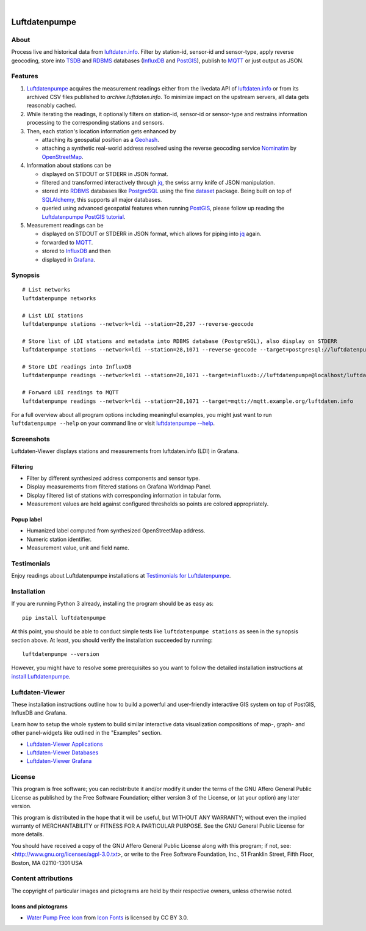 .. image:: https://img.shields.io/badge/Python-3.6,%203.7-green.svg
    :target: https://pypi.org/project/luftdatenpumpe/

.. image:: https://img.shields.io/pypi/v/luftdatenpumpe.svg
    :target: https://pypi.org/project/luftdatenpumpe/

.. image:: https://img.shields.io/github/tag/hiveeyes/luftdatenpumpe.svg
    :target: https://github.com/hiveeyes/luftdatenpumpe

.. image:: https://assets.okfn.org/images/ok_buttons/od_80x15_red_green.png
    :target: https://github.com/hiveeyes/luftdatenpumpe

.. image:: https://assets.okfn.org/images/ok_buttons/oc_80x15_blue.png
    :target: https://github.com/hiveeyes/luftdatenpumpe

.. image:: https://assets.okfn.org/images/ok_buttons/os_80x15_orange_grey.png
    :target: https://github.com/hiveeyes/luftdatenpumpe

|

##############
Luftdatenpumpe
##############


*****
About
*****
Process live and historical data from `luftdaten.info`_. Filter by station-id, sensor-id
and sensor-type, apply reverse geocoding, store into TSDB_ and RDBMS_ databases
(InfluxDB_ and PostGIS_), publish to MQTT_ or just output as JSON.

.. figure:: https://cdn.jsdelivr.net/gh/hiveeyes/luftdatenpumpe@master/doc/logo.svg
    :target: https://github.com/hiveeyes/luftdatenpumpe
    :height: 200px
    :width: 200px


********
Features
********

1. Luftdatenpumpe_ acquires the measurement readings either from the livedata API
   of `luftdaten.info`_ or from its archived CSV files published to `archive.luftdaten.info`.
   To minimize impact on the upstream servers, all data gets reasonably cached.

2. While iterating the readings, it optionally filters on station-id, sensor-id or sensor-type
   and restrains information processing to the corresponding stations and sensors.

3. Then, each station's location information gets enhanced by

   - attaching its geospatial position as a Geohash_.
   - attaching a synthetic real-world address resolved using the reverse geocoding service Nominatim_ by OpenStreetMap_.

4. Information about stations can be

   - displayed on STDOUT or STDERR in JSON format.
   - filtered and transformed interactively through jq_, the swiss army knife of JSON manipulation.
   - stored into RDBMS_ databases like PostgreSQL_ using the fine dataset_ package.
     Being built on top of SQLAlchemy_, this supports all major databases.
   - queried using advanced geospatial features when running PostGIS_, please
     follow up reading the `Luftdatenpumpe PostGIS tutorial <doc-postgis_>`_.

5. Measurement readings can be

   - displayed on STDOUT or STDERR in JSON format, which allows for piping into jq_ again.
   - forwarded to MQTT_.
   - stored to InfluxDB_ and then
   - displayed in Grafana_.


********
Synopsis
********
::

    # List networks
    luftdatenpumpe networks

    # List LDI stations
    luftdatenpumpe stations --network=ldi --station=28,297 --reverse-geocode

    # Store list of LDI stations and metadata into RDBMS database (PostgreSQL), also display on STDERR
    luftdatenpumpe stations --network=ldi --station=28,1071 --reverse-geocode --target=postgresql://luftdatenpumpe@localhost/weatherbase

    # Store LDI readings into InfluxDB
    luftdatenpumpe readings --network=ldi --station=28,1071 --target=influxdb://luftdatenpumpe@localhost/luftdaten_info

    # Forward LDI readings to MQTT
    luftdatenpumpe readings --network=ldi --station=28,1071 --target=mqtt://mqtt.example.org/luftdaten.info


For a full overview about all program options including meaningful examples,
you might just want to run ``luftdatenpumpe --help`` on your command line
or visit `luftdatenpumpe --help`_.



***********
Screenshots
***********
Luftdaten-Viewer displays stations and measurements from luftdaten.info (LDI) in Grafana.


Filtering
=========
- Filter by different synthesized address components and sensor type.
- Display measurements from filtered stations on Grafana Worldmap Panel.
- Display filtered list of stations with corresponding information in tabular form.
- Measurement values are held against configured thresholds so points are colored appropriately.

.. image:: https://community.hiveeyes.org/uploads/default/original/2X/f/f455d3afcd20bfa316fefbe69e43ca2fe159e62d.png
    :target: https://weather.hiveeyes.org/grafana/d/9d9rnePmk/amo-ldi-stations-5-map-by-sensor-type


Popup label
===========
- Humanized label computed from synthesized OpenStreetMap address.
- Numeric station identifier.
- Measurement value, unit and field name.

.. image:: https://community.hiveeyes.org/uploads/default/original/2X/4/48eeda1a1d418eaf698b241a65080666abcf2497.png
    :target: https://weather.hiveeyes.org/grafana/d/9d9rnePmk/amo-ldi-stations-5-map-by-sensor-type


************
Testimonials
************
Enjoy readings about Luftdatenpumpe installations at `Testimonials for Luftdatenpumpe`_.


************
Installation
************
If you are running Python 3 already,
installing the program should be as easy as::

    pip install luftdatenpumpe

At this point, you should be able to conduct simple tests like
``luftdatenpumpe stations`` as seen in the synopsis section above.
At least, you should verify the installation succeeded by running::

    luftdatenpumpe --version

However, you might have to resolve some prerequisites so you want to follow
the detailed installation instructions at `install Luftdatenpumpe`_.


****************
Luftdaten-Viewer
****************
These installation instructions outline how to build a powerful and
user-friendly interactive GIS system on top of PostGIS, InfluxDB and
Grafana.

Learn how to setup the whole system to build similar interactive
data visualization compositions of map-, graph- and other
panel-widgets like outlined in the "Examples" section.

- `Luftdaten-Viewer Applications`_
- `Luftdaten-Viewer Databases`_
- `Luftdaten-Viewer Grafana`_


*******
License
*******
This program is free software; you can redistribute it and/or modify
it under the terms of the GNU Affero General Public License as published by
the Free Software Foundation; either version 3 of the License, or
(at your option) any later version.

This program is distributed in the hope that it will be useful,
but WITHOUT ANY WARRANTY; without even the implied warranty of
MERCHANTABILITY or FITNESS FOR A PARTICULAR PURPOSE.  See the
GNU General Public License for more details.

You should have received a copy of the GNU Affero General Public License
along with this program; if not, see:
<http://www.gnu.org/licenses/agpl-3.0.txt>,
or write to the Free Software Foundation,
Inc., 51 Franklin Street, Fifth Floor, Boston, MA 02110-1301  USA


********************
Content attributions
********************
The copyright of particular images and pictograms are held by their respective owners, unless otherwise noted.

Icons and pictograms
====================
- `Water Pump Free Icon <https://www.onlinewebfonts.com/icon/97990>`_ from
  `Icon Fonts <http://www.onlinewebfonts.com/icon>`_ is licensed by CC BY 3.0.



.. _doc-virtualenv: https://github.com/hiveeyes/luftdatenpumpe/blob/master/doc/virtualenv.rst
.. _doc-postgis: https://github.com/hiveeyes/luftdatenpumpe/blob/master/doc/postgis.rst


.. _luftdaten.info: https://luftdaten.info/
.. _Luftdatenpumpe: https://github.com/hiveeyes/luftdatenpumpe

.. _Testimonials for Luftdatenpumpe: https://github.com/hiveeyes/luftdatenpumpe/blob/master/doc/testimonials.rst
.. _luftdatenpumpe --help: https://github.com/hiveeyes/luftdatenpumpe/blob/master/doc/usage.rst
.. _install Luftdatenpumpe: https://github.com/hiveeyes/luftdatenpumpe/blob/master/doc/setup/luftdatenpumpe.rst
.. _Luftdaten-Viewer Applications: https://github.com/hiveeyes/luftdatenpumpe/blob/master/doc/setup/ldview-applications.rst
.. _Luftdaten-Viewer Databases: https://github.com/hiveeyes/luftdatenpumpe/blob/master/doc/setup/ldview-databases.rst
.. _Luftdaten-Viewer Grafana: https://github.com/hiveeyes/luftdatenpumpe/blob/master/doc/setup/ldview-grafana.rst
.. _Luftdaten-Viewer Cron Job: https://github.com/hiveeyes/luftdatenpumpe/blob/master/doc/setup/ldview-cronjob.rst

.. _Erneuerung der Luftdatenpumpe: https://community.hiveeyes.org/t/erneuerung-der-luftdatenpumpe/1199

.. _The Hiveeyes Project: https://hiveeyes.org/

.. _OpenStreetMap: https://en.wikipedia.org/wiki/OpenStreetMap
.. _Nominatim: https://wiki.openstreetmap.org/wiki/Nominatim
.. _Geohash: https://en.wikipedia.org/wiki/Geohash
.. _dataset: https://dataset.readthedocs.io/
.. _SQLAlchemy: https://www.sqlalchemy.org/
.. _TSDB: https://en.wikipedia.org/wiki/Time_series_database
.. _RDBMS: https://en.wikipedia.org/wiki/Relational_database_management_system
.. _MQTT: http://mqtt.org/

.. _PostgreSQL: https://www.postgresql.org/
.. _PostGIS: https://postgis.net/
.. _InfluxDB: https://github.com/influxdata/influxdb
.. _Grafana: https://github.com/grafana/grafana

.. _jq: https://stedolan.github.io/jq/
